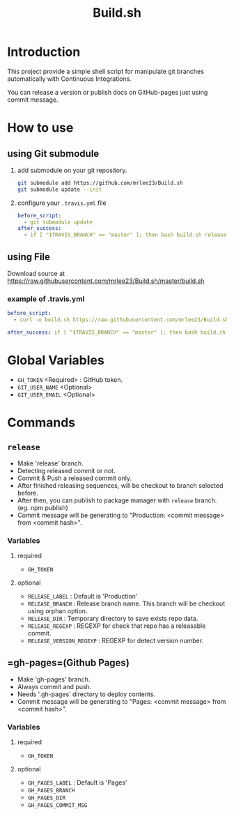 #+TITLE: Build.sh

* Introduction
This project provide a simple shell script for manipulate git branches automatically with Continuous Integrations.

You can release a version or publish docs on GitHub-pages just using commit message.

* How to use

** using Git submodule

1. add submodule on your git repository.
	#+BEGIN_SRC sh
git submodule add https://github.com/mrlee23/Build.sh
git submodule update --init
	#+END_SRC
2. configure your =.travis.yml= file
	#+BEGIN_SRC yaml
before_script:
  - git submodule update
after_success:
  - if [ "$TRAVIS_BRANCH" == "master" ]; then bash build.sh release; fi
	#+END_SRC


** using File

Download source at [[https://raw.githubusercontent.com/mrlee23/Build.sh/master/build.sh]]

*** example of .travis.yml
#+BEGIN_SRC yaml
before_script:
  - curl -o build.sh https://raw.githubusercontent.com/mrlee23/Build.sh/master/build.sh

after_success: if [ "$TRAVIS_BRANCH" == "master" ]; then bash build.sh release; fi
#+END_SRC


* Global Variables
- =GH_TOKEN= <Required> : GitHub token.
- =GIT_USER_NAME= <Optional>
- =GIT_USER_EMAIL= <Optional>

* Commands

** =release=
- Make 'release' branch.
- Detecting released commit or not.
- Commit & Push a released commit only.
- After finished releasing sequences, will be checkout to branch selected before.
- After then, you can publish to package manager with =release= branch. (eg. npm publish)
- Commit message will be generating to "Production: <commit message> from <commit hash>".

*** Variables
**** required
- =GH_TOKEN=

**** optional
- =RELEASE_LABEL= : Default is 'Production'
- =RELEASE_BRANCH= : Release branch name. This branch will be checkout using orphan option.
- =RELEASE_DIR= : Temporary directory to save exists repo data.
- =RELEASE_REGEXP= : REGEXP for check that repo has a releasable commit.
- =RELEASE_VERSION_REGEXP= : REGEXP for detect version number.

** =gh-pages=(Github Pages)
- Make 'gh-pages' branch.
- Always commit and push.
- Needs '.gh-pages' directory to deploy contents.
- Commit message will be generating to "Pages: <commit message> from <commit hash>".

*** Variables
**** required
- =GH_TOKEN=

**** optional
- =GH_PAGES_LABEL= : Default is 'Pages'
- =GH_PAGES_BRANCH=
- =GH_PAGES_DIR=
- =GH_PAGES_COMMIT_MSG=
